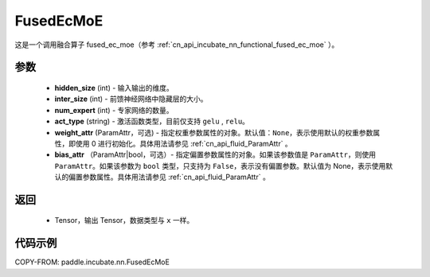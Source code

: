 .. _cn_api_incubate_nn_FusedEcMoE:

FusedEcMoE
-------------------------------
.. py:class:: paddle.incubate.nn.FusedEcMoE(hidden_size, inter_size, num_experts, act_type, weight_attr=None, bias_attr=None)

这是一个调用融合算子 fused_ec_moe（参考 :ref:`cn_api_incubate_nn_functional_fused_ec_moe` ）。


参数
:::::::::
    - **hidden_size** (int) - 输入输出的维度。
    - **inter_size** (int) - 前馈神经网络中隐藏层的大小。
    - **num_expert** (int) - 专家网络的数量。
    - **act_type** (string) - 激活函数类型，目前仅支持 ``gelu`` , ``relu``。
    - **weight_attr** (ParamAttr，可选) - 指定权重参数属性的对象。默认值：``None``，表示使用默认的权重参数属性，即使用 0 进行初始化。具体用法请参见 :ref:`cn_api_fluid_ParamAttr` 。
    - **bias_attr** （ParamAttr|bool，可选）- 指定偏置参数属性的对象。如果该参数值是 ``ParamAttr``，则使用 ``ParamAttr``。如果该参数为 ``bool`` 类型，只支持为 ``False``，表示没有偏置参数。默认值为 None，表示使用默认的偏置参数属性。具体用法请参见 :ref:`cn_api_fluid_ParamAttr` 。

返回
:::::::::
    - Tensor，输出 Tensor，数据类型与 ``x`` 一样。

代码示例
::::::::::

COPY-FROM: paddle.incubate.nn.FusedEcMoE
